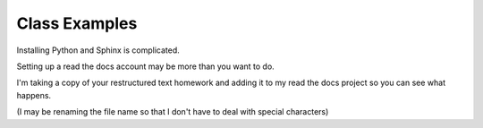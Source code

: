 Class Examples
==============

Installing Python and Sphinx is complicated.

Setting up a read the docs account may be more than you want to do.

I'm taking a copy of your restructured text homework and adding it to my read the docs project so you can see what happens.

(I may be renaming the file name so that I don't have to deal with special characters)
